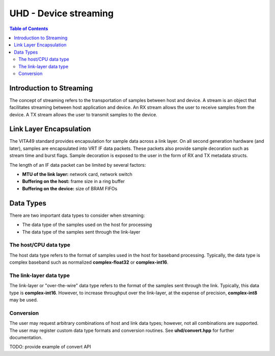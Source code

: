 ========================================================================
UHD - Device streaming
========================================================================

.. contents:: Table of Contents

------------------------------------------------------------------------
Introduction to Streaming
------------------------------------------------------------------------
The concept of streaming refers to the transportation of samples between host and device.
A stream is an object that facilitates streaming between host application and device.
An RX stream allows the user to receive samples from the device.
A TX stream allows the user to transmit samples to the device.

------------------------------------------------------------------------
Link Layer Encapsulation
------------------------------------------------------------------------
The VITA49 standard provides encapsulation for sample data across a link layer.
On all second generation hardware (and later), samples are encapsulated into VRT IF data packets.
These packets also provide sample decoration such as stream time and burst flags.
Sample decoration is exposed to the user in the form of RX and TX metadata structs.

The length of an IF data packet can be limited by several factors:

* **MTU of the link layer:** network card, network switch
* **Buffering on the host:** frame size in a ring buffer
* **Buffering on the device:** size of BRAM FIFOs

------------------------------------------------------------------------
Data Types
------------------------------------------------------------------------
There are two important data types to consider when streaming:

* The data type of the samples used on the host for processing
* The data type of the samples sent through the link-layer

^^^^^^^^^^^^^^^^^^^^^^^^^^^^^
The host/CPU data type
^^^^^^^^^^^^^^^^^^^^^^^^^^^^^
The host data type refers to the format of samples used in the host for baseband processing.
Typically, the data type is complex baseband such as normalized **complex-float32** or **complex-int16**.

^^^^^^^^^^^^^^^^^^^^^^^^^^^^^
The link-layer data type
^^^^^^^^^^^^^^^^^^^^^^^^^^^^^
The link-layer or "over-the-wire" data type refers to the format of the samples sent through the link.
Typically, this data type is **complex-int16**.
However, to increase throughput over the link-layer,
at the expense of precision, **complex-int8** may be used.

^^^^^^^^^^^^^^^^^^^^^^^^^^^^^
Conversion
^^^^^^^^^^^^^^^^^^^^^^^^^^^^^
The user may request arbitrary combinations of host and link data types;
however, not all combinations are supported.
The user may register custom data type formats and conversion routines.
See **uhd/convert.hpp** for further documentation.

TODO: provide example of convert API
